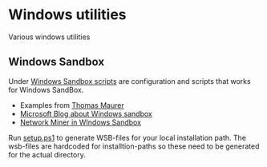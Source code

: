 * Windows utilities
Various windows utilities
** Windows Sandbox
Under [[file:wsb][Windows Sandbox scripts]] are configuration and scripts that works for Windows SandBox.

- Examples from [[https://techcommunity.microsoft.com/t5/windows-kernel-internals/windows-sandbox-config-files/ba-p/354902?WT.mc_id=thomasmaurer-blog-thmaure][Thomas Maurer]] 
- [[https://techcommunity.microsoft.com/t5/windows-kernel-internals/windows-sandbox-config-files/ba-p/354902?WT.mc_id=thomasmaurer-blog-thmaure][Microsoft Blog about Windows sandbox]]
- [[https://www.netresec.com/?page=Blog&month=2021-05&post=Running-NetworkMiner-in-Windows-Sandbox][Network Miner in WIndows Sandbox]]

Run [[file:wsb/setup.ps1][setup.ps1]] to generate WSB-files for your local installation path. The wsb-files are hardcoded for installtion-paths so these need to be generated for the actual directory.

